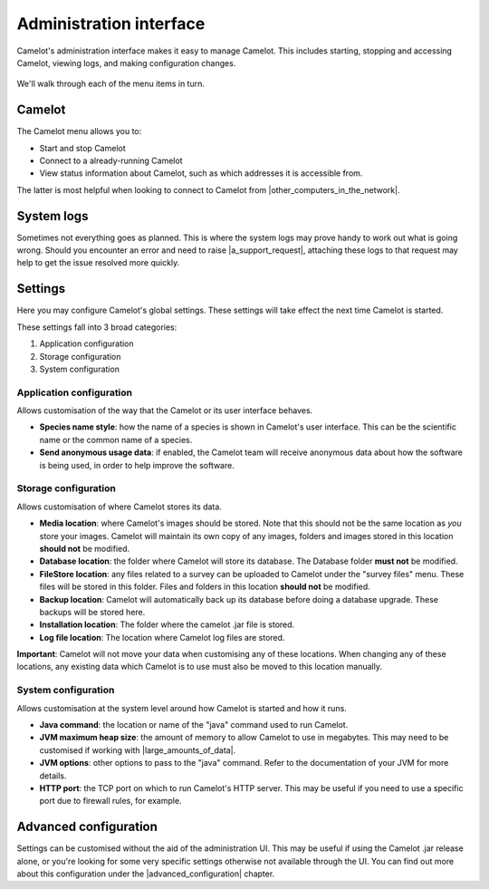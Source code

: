 Administration interface
------------------------

Camelot's administration interface makes it easy to manage Camelot.  This
includes starting, stopping and accessing Camelot, viewing logs, and making
configuration changes.

.. figure:: screenshot/launcher.png
   :alt: 

We'll walk through each of the menu items in turn.

Camelot
~~~~~~~

The Camelot menu allows you to:

* Start and stop Camelot
* Connect to a already-running Camelot
* View status information about Camelot, such as which addresses it is accessible from.

The latter is most helpful when looking to connect to Camelot from |other_computers_in_the_network|.

.. |other_computers_in_the_network| raw:: html

   <a href="network.html">other computers in the network</a>

System logs
~~~~~~~~~~~

Sometimes not everything goes as planned. This is where the system logs may
prove handy to work out what is going wrong. Should you encounter an error and
need to raise |a_support_request|, attaching these logs to that request may
help to get the issue resolved more quickly.

.. |a_support_request| raw:: html

   <a href="https://gitlab.com/camelot-project/camelot/issues">a support request</a>

Settings
~~~~~~~~

Here you may configure Camelot's global settings.  These settings will take
effect the next time Camelot is started.

These settings fall into 3 broad categories:

1. Application configuration
2. Storage configuration
3. System configuration

Application configuration
^^^^^^^^^^^^^^^^^^^^^^^^^

Allows customisation of the way that the Camelot or its user interface behaves.

* **Species name style**: how the name of a species is shown in Camelot's user
  interface. This can be the scientific name or the common name of a species.
* **Send anonymous usage data**: if enabled, the Camelot team will receive
  anonymous data about how the software is being used, in order to help
  improve the software.

Storage configuration
^^^^^^^^^^^^^^^^^^^^^

Allows customisation of where Camelot stores its data.

* **Media location**: where Camelot's images should be stored.  Note that this
  should not be the same location as *you* store your images. Camelot will
  maintain its own copy of any images, folders and images stored in this
  location **should not** be modified.
* **Database location**: the folder where Camelot will store its database. The
  Database folder **must not** be modified.
* **FileStore location**: any files related to a survey can be uploaded to
  Camelot under the "survey files" menu. These files will be stored in this
  folder.  Files and folders in this location **should not** be modified.
* **Backup location**: Camelot will automatically back up its database before
  doing a database upgrade. These backups will be stored here.
* **Installation location**: The folder where the camelot .jar file is
  stored.
* **Log file location**: The location where Camelot log files are stored.

**Important**: Camelot will not move your data when customising any of these
locations. When changing any of these locations, any existing data which
Camelot is to use must also be moved to this location manually.

System configuration
^^^^^^^^^^^^^^^^^^^^

Allows customisation at the system level around how Camelot is started and how it runs.

* **Java command**: the location or name of the "java" command used to run Camelot.
* **JVM maximum heap size**: the amount of memory to allow Camelot to use in megabytes. This may need to be customised if working with |large_amounts_of_data|.
* **JVM options**: other options to pass to the "java" command. Refer to the documentation of your JVM for more details.
* **HTTP port**: the TCP port on which to run Camelot's HTTP server. This may be useful if you need to use a specific port due to firewall rules, for example.

.. |large_amounts_of_data| raw:: html

   <a href="scale.html#memory">large amounts of data</a>

Advanced configuration
~~~~~~~~~~~~~~~~~~~~~~

Settings can be customised without the aid of the administration UI. This may
be useful if using the Camelot .jar release alone, or you're looking for some
very specific settings otherwise not available through the UI.  You can find
out more about this configuration under the |advanced_configuration| chapter.

.. |advanced_configuration| raw:: html

   <a href="advanced_config.html">advanced configuration</a>
